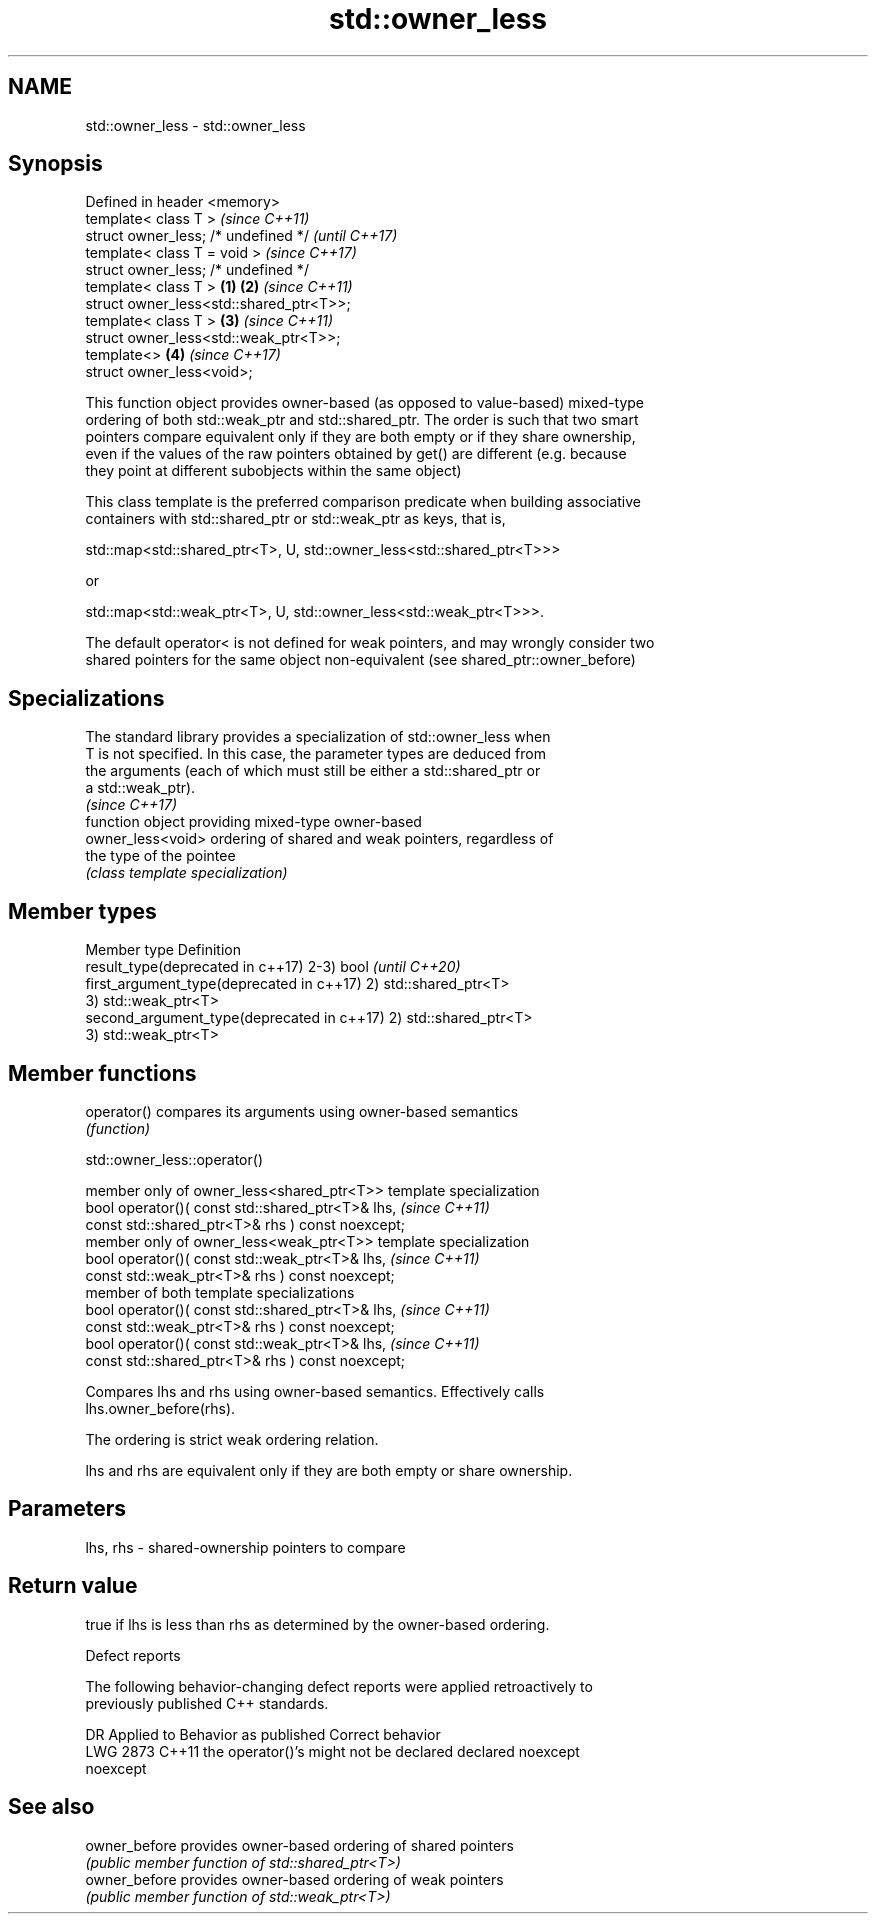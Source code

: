 .TH std::owner_less 3 "2021.11.17" "http://cppreference.com" "C++ Standard Libary"
.SH NAME
std::owner_less \- std::owner_less

.SH Synopsis
   Defined in header <memory>
   template< class T >                            \fI(since C++11)\fP
   struct owner_less; /* undefined */             \fI(until C++17)\fP
   template< class T = void >                     \fI(since C++17)\fP
   struct owner_less; /* undefined */
   template< class T >                    \fB(1)\fP \fB(2)\fP \fI(since C++11)\fP
   struct owner_less<std::shared_ptr<T>>;
   template< class T >                        \fB(3)\fP \fI(since C++11)\fP
   struct owner_less<std::weak_ptr<T>>;
   template<>                                 \fB(4)\fP \fI(since C++17)\fP
   struct owner_less<void>;

   This function object provides owner-based (as opposed to value-based) mixed-type
   ordering of both std::weak_ptr and std::shared_ptr. The order is such that two smart
   pointers compare equivalent only if they are both empty or if they share ownership,
   even if the values of the raw pointers obtained by get() are different (e.g. because
   they point at different subobjects within the same object)

   This class template is the preferred comparison predicate when building associative
   containers with std::shared_ptr or std::weak_ptr as keys, that is,

   std::map<std::shared_ptr<T>, U, std::owner_less<std::shared_ptr<T>>>

   or

   std::map<std::weak_ptr<T>, U, std::owner_less<std::weak_ptr<T>>>.

   The default operator< is not defined for weak pointers, and may wrongly consider two
   shared pointers for the same object non-equivalent (see shared_ptr::owner_before)

.SH Specializations

   The standard library provides a specialization of std::owner_less when
   T is not specified. In this case, the parameter types are deduced from
   the arguments (each of which must still be either a std::shared_ptr or
   a std::weak_ptr).
                                                                          \fI(since C++17)\fP
                    function object providing mixed-type owner-based
   owner_less<void> ordering of shared and weak pointers, regardless of
                    the type of the pointee
                    \fI(class template specialization)\fP

.SH Member types

   Member type                               Definition
   result_type(deprecated in c++17)          2-3) bool             \fI(until C++20)\fP
   first_argument_type(deprecated in c++17)  2) std::shared_ptr<T>
                                             3) std::weak_ptr<T>
   second_argument_type(deprecated in c++17) 2) std::shared_ptr<T>
                                             3) std::weak_ptr<T>

.SH Member functions

   operator() compares its arguments using owner-based semantics
              \fI(function)\fP

std::owner_less::operator()

   member only of owner_less<shared_ptr<T>> template specialization
   bool operator()( const std::shared_ptr<T>& lhs,                   \fI(since C++11)\fP
                    const std::shared_ptr<T>& rhs ) const noexcept;
   member only of owner_less<weak_ptr<T>> template specialization
   bool operator()( const std::weak_ptr<T>& lhs,                     \fI(since C++11)\fP
                    const std::weak_ptr<T>& rhs ) const noexcept;
   member of both template specializations
   bool operator()( const std::shared_ptr<T>& lhs,                   \fI(since C++11)\fP
                    const std::weak_ptr<T>& rhs ) const noexcept;
   bool operator()( const std::weak_ptr<T>& lhs,                     \fI(since C++11)\fP
                    const std::shared_ptr<T>& rhs ) const noexcept;

   Compares lhs and rhs using owner-based semantics. Effectively calls
   lhs.owner_before(rhs).

   The ordering is strict weak ordering relation.

   lhs and rhs are equivalent only if they are both empty or share ownership.

.SH Parameters

   lhs, rhs - shared-ownership pointers to compare

.SH Return value

   true if lhs is less than rhs as determined by the owner-based ordering.

   Defect reports

   The following behavior-changing defect reports were applied retroactively to
   previously published C++ standards.

      DR    Applied to             Behavior as published              Correct behavior
   LWG 2873 C++11      the operator()'s might not be declared         declared noexcept
                       noexcept

.SH See also

   owner_before provides owner-based ordering of shared pointers
                \fI(public member function of std::shared_ptr<T>)\fP
   owner_before provides owner-based ordering of weak pointers
                \fI(public member function of std::weak_ptr<T>)\fP
